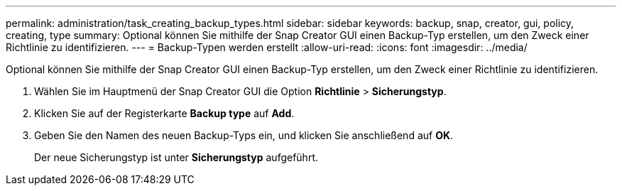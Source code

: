 ---
permalink: administration/task_creating_backup_types.html 
sidebar: sidebar 
keywords: backup, snap, creator, gui, policy, creating, type 
summary: Optional können Sie mithilfe der Snap Creator GUI einen Backup-Typ erstellen, um den Zweck einer Richtlinie zu identifizieren. 
---
= Backup-Typen werden erstellt
:allow-uri-read: 
:icons: font
:imagesdir: ../media/


[role="lead"]
Optional können Sie mithilfe der Snap Creator GUI einen Backup-Typ erstellen, um den Zweck einer Richtlinie zu identifizieren.

. Wählen Sie im Hauptmenü der Snap Creator GUI die Option *Richtlinie* > *Sicherungstyp*.
. Klicken Sie auf der Registerkarte *Backup type* auf *Add*.
. Geben Sie den Namen des neuen Backup-Typs ein, und klicken Sie anschließend auf *OK*.
+
Der neue Sicherungstyp ist unter *Sicherungstyp* aufgeführt.


